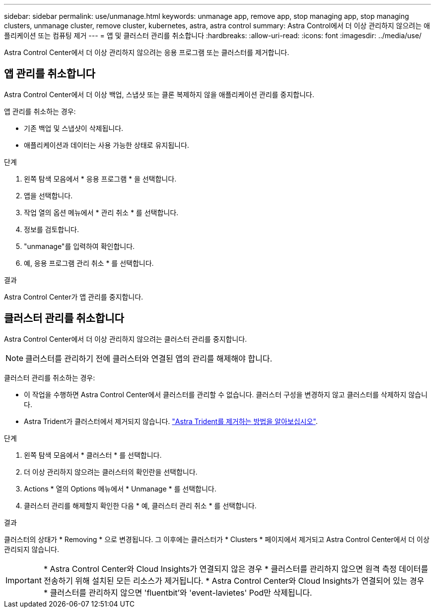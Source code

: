 ---
sidebar: sidebar 
permalink: use/unmanage.html 
keywords: unmanage app, remove app, stop managing app, stop managing clusters, unmanage cluster, remove cluster, kubernetes, astra, astra control 
summary: Astra Control에서 더 이상 관리하지 않으려는 애플리케이션 또는 컴퓨팅 제거 
---
= 앱 및 클러스터 관리를 취소합니다
:hardbreaks:
:allow-uri-read: 
:icons: font
:imagesdir: ../media/use/


[role="lead"]
Astra Control Center에서 더 이상 관리하지 않으려는 응용 프로그램 또는 클러스터를 제거합니다.



== 앱 관리를 취소합니다

Astra Control Center에서 더 이상 백업, 스냅샷 또는 클론 복제하지 않을 애플리케이션 관리를 중지합니다.

앱 관리를 취소하는 경우:

* 기존 백업 및 스냅샷이 삭제됩니다.
* 애플리케이션과 데이터는 사용 가능한 상태로 유지됩니다.


.단계
. 왼쪽 탐색 모음에서 * 응용 프로그램 * 을 선택합니다.
. 앱을 선택합니다.
. 작업 열의 옵션 메뉴에서 * 관리 취소 * 를 선택합니다.
. 정보를 검토합니다.
. "unmanage"를 입력하여 확인합니다.
. 예, 응용 프로그램 관리 취소 * 를 선택합니다.


.결과
Astra Control Center가 앱 관리를 중지합니다.



== 클러스터 관리를 취소합니다

Astra Control Center에서 더 이상 관리하지 않으려는 클러스터 관리를 중지합니다.


NOTE: 클러스터를 관리하기 전에 클러스터와 연결된 앱의 관리를 해제해야 합니다.

클러스터 관리를 취소하는 경우:

* 이 작업을 수행하면 Astra Control Center에서 클러스터를 관리할 수 없습니다. 클러스터 구성을 변경하지 않고 클러스터를 삭제하지 않습니다.
* Astra Trident가 클러스터에서 제거되지 않습니다. https://docs.netapp.com/us-en/trident/trident-managing-k8s/uninstall-trident.html["Astra Trident를 제거하는 방법을 알아보십시오"^].


.단계
. 왼쪽 탐색 모음에서 * 클러스터 * 를 선택합니다.
. 더 이상 관리하지 않으려는 클러스터의 확인란을 선택합니다.
. Actions * 열의 Options 메뉴에서 * Unmanage * 를 선택합니다.
. 클러스터 관리를 해제할지 확인한 다음 * 예, 클러스터 관리 취소 * 를 선택합니다.


.결과
클러스터의 상태가 * Removing * 으로 변경됩니다. 그 이후에는 클러스터가 * Clusters * 페이지에서 제거되고 Astra Control Center에서 더 이상 관리되지 않습니다.


IMPORTANT: * Astra Control Center와 Cloud Insights가 연결되지 않은 경우 * 클러스터를 관리하지 않으면 원격 측정 데이터를 전송하기 위해 설치된 모든 리소스가 제거됩니다. * Astra Control Center와 Cloud Insights가 연결되어 있는 경우 * 클러스터를 관리하지 않으면 'fluentbit'와 'event-lavietes' Pod만 삭제됩니다.

